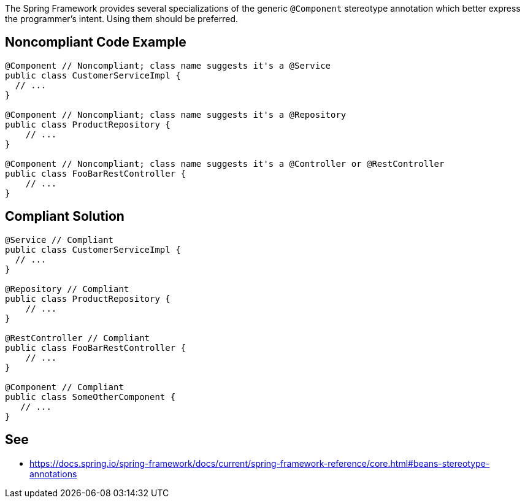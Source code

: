 The Spring Framework provides several specializations of the generic `+@Component+` stereotype annotation which better express the programmer’s intent. Using them should be preferred.


== Noncompliant Code Example

----
@Component // Noncompliant; class name suggests it's a @Service
public class CustomerServiceImpl { 
  // ...
}

@Component // Noncompliant; class name suggests it's a @Repository
public class ProductRepository { 
    // ...
}

@Component // Noncompliant; class name suggests it's a @Controller or @RestController
public class FooBarRestController { 
    // ...
}
----


== Compliant Solution

----
@Service // Compliant
public class CustomerServiceImpl { 
  // ...
}

@Repository // Compliant
public class ProductRepository { 
    // ...
}

@RestController // Compliant
public class FooBarRestController { 
    // ...
}

@Component // Compliant
public class SomeOtherComponent {
   // ...
}
----


== See

* https://docs.spring.io/spring-framework/docs/current/spring-framework-reference/core.html#beans-stereotype-annotations

